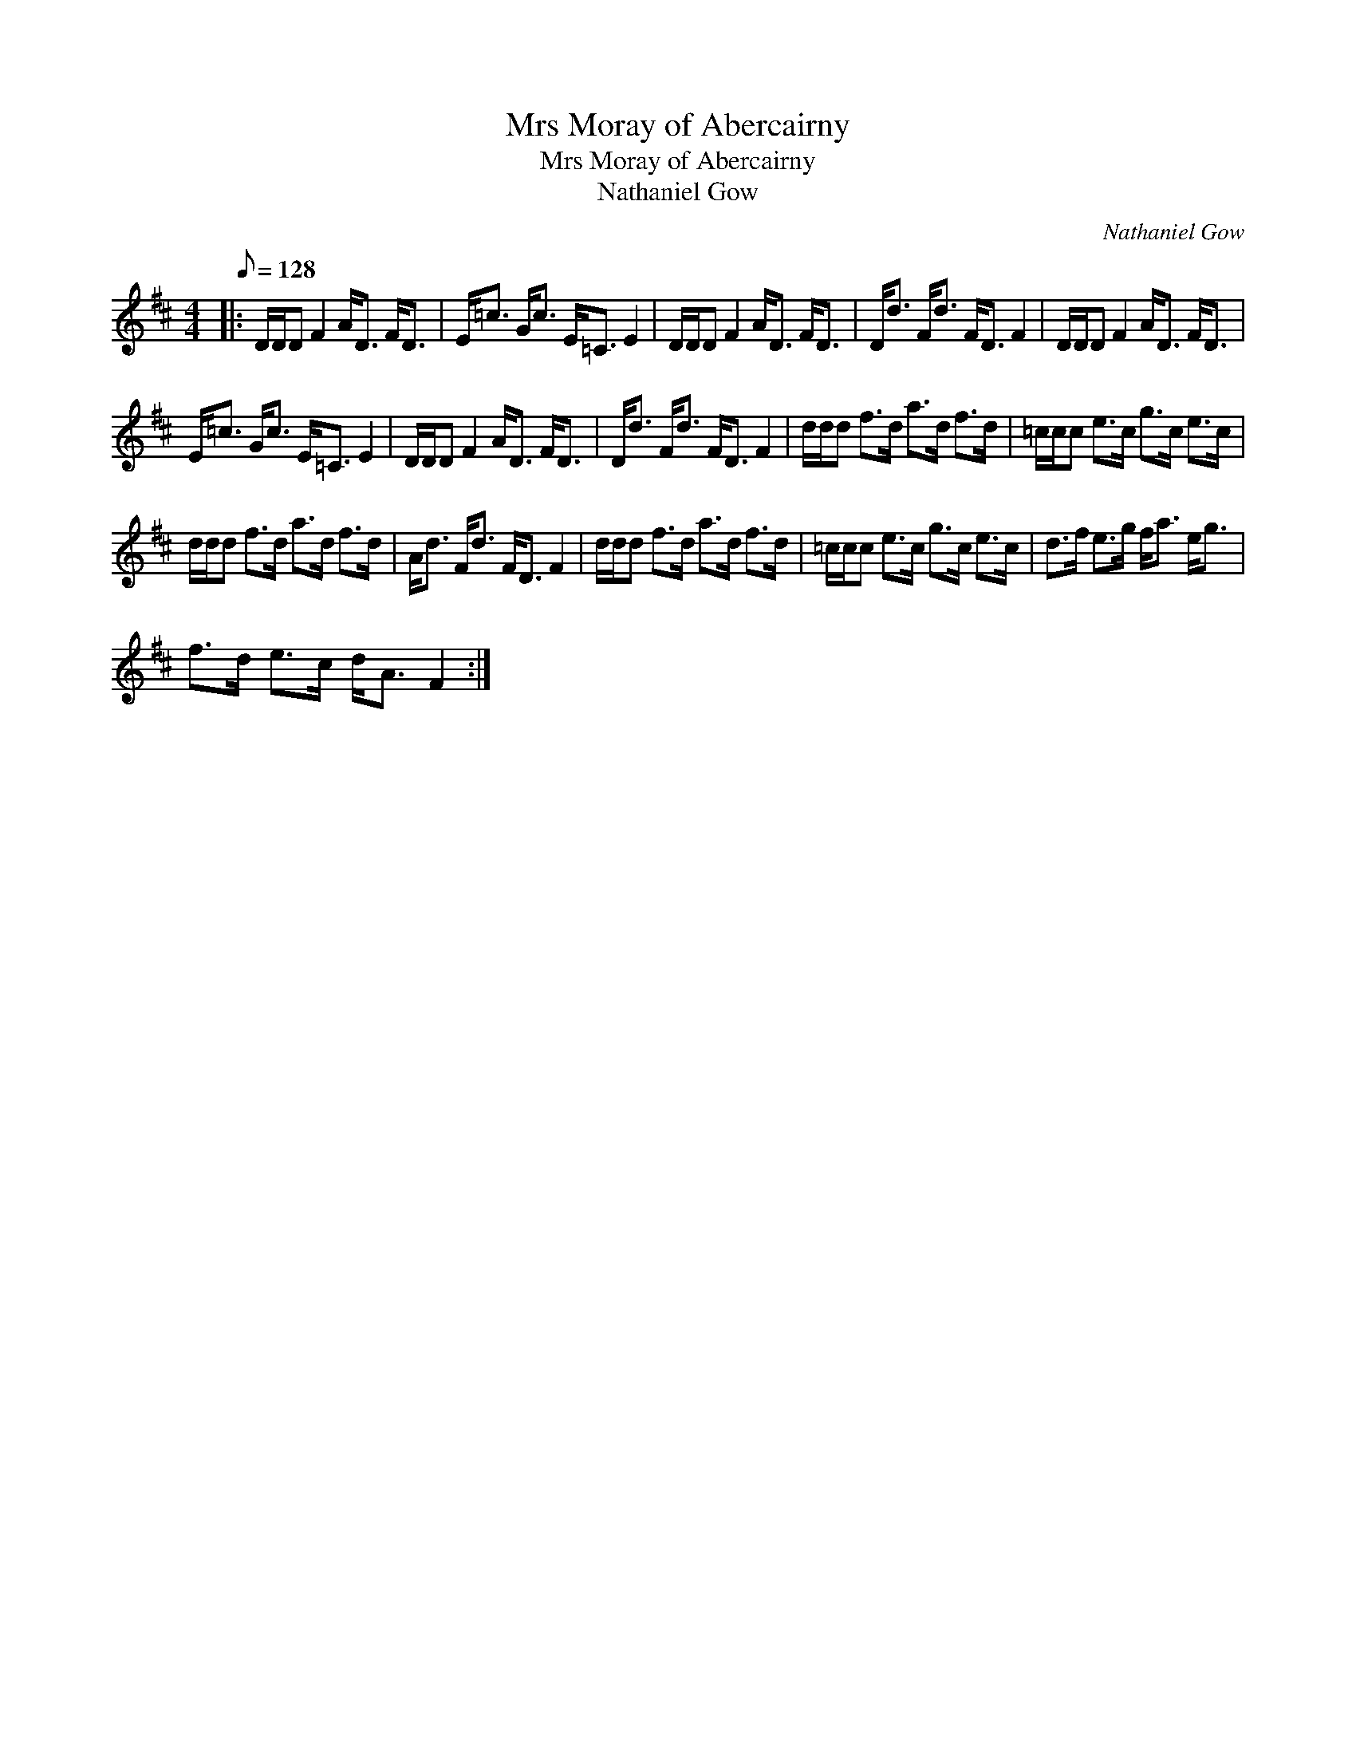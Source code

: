 X:1
T:Mrs Moray of Abercairny
T:Mrs Moray of Abercairny
T:Nathaniel Gow
C:Nathaniel Gow
L:1/8
Q:1/8=128
M:4/4
K:D
V:1 treble 
V:1
|: D/D/D F2 A<D F<D | E<=c G<c E<=C E2 | D/D/D F2 A<D F<D | D<d F<d F<D F2 | D/D/D F2 A<D F<D | %5
 E<=c G<c E<=C E2 | D/D/D F2 A<D F<D | D<d F<d F<D F2 | d/d/d f>d a>d f>d | =c/c/c e>c g>c e>c | %10
 d/d/d f>d a>d f>d | A<d F<d F<D F2 | d/d/d f>d a>d f>d | =c/c/c e>c g>c e>c | d>f e>g f<a e<g | %15
 f>d e>c d<A F2 :| %16

